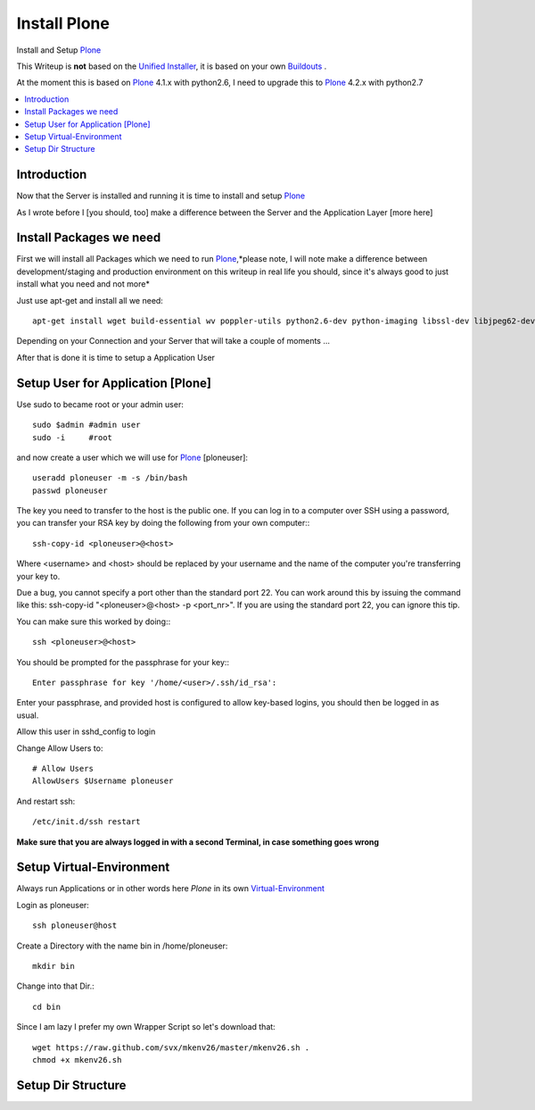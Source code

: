 ==================
Install Plone
==================

Install and Setup `Plone`_

This Writeup is **not** based on the `Unified Installer`_, it is based on your own `Buildouts`_ .

At the moment this is based on `Plone`_ 4.1.x with python2.6, I need to upgrade this to `Plone`_ 4.2.x with python2.7

.. contents:: :local:

Introduction
--------------

Now that the Server is installed and running it is time to install and setup `Plone`_

As I wrote before I [you should, too] make a difference between the Server and the Application Layer
[more here]

Install Packages we need
--------------------------

First we will install all Packages which we need to run `Plone`_,*please note, I will note make a difference between development/staging and production 
environment on this writeup in real life you should, since it's always good to just install what you need and not more*

Just use apt-get and install all we need::

    apt-get install wget build-essential wv poppler-utils python2.6-dev python-imaging libssl-dev libjpeg62-dev zlib1g-dev libreadline5-dev libxml2-dev python-libxml2 libxslt1-dev python-libxslt1 cython pkg-config libpcre3 libpcre3-dev xpdf-utils libreadline5 zlib1g  libjpeg62 libssl0.9.8 subversion cron groff-base wget lynx python-dev git-core python-virtualenv subversion-tools htop curl



Depending on your Connection and your Server that will take a couple of moments ...

After that is done it is time to setup a Application User


Setup User for Application [Plone]
------------------------------------

Use sudo to became root or your admin user::

    sudo $admin #admin user
    sudo -i     #root

and now create a user which we will use for `Plone`_ [ploneuser]::

    useradd ploneuser -m -s /bin/bash
    passwd ploneuser


The key you need to transfer to the host is the public one. If you can log in to a computer over SSH using a password, you can transfer your RSA key by doing the following from your own computer:::

    ssh-copy-id <ploneuser>@<host>

Where <username> and <host> should be replaced by your username and the name of the computer you're transferring your key to.

Due a bug, you cannot specify a port other than the standard port 22. You can work around this by issuing the command like this: ssh-copy-id "<ploneuser>@<host> -p <port_nr>". If you are using the standard port 22, you can ignore this tip.

You can make sure this worked by doing:::

    ssh <ploneuser>@<host>

You should be prompted for the passphrase for your key:::

    Enter passphrase for key '/home/<user>/.ssh/id_rsa':

Enter your passphrase, and provided host is configured to allow key-based logins, you should then be logged in as usual.



Allow this user in sshd_config to login

Change Allow Users to::

    # Allow Users
    AllowUsers $Username ploneuser

And restart ssh::

    /etc/init.d/ssh restart

**Make sure that you are always logged in with a second Terminal, in case something goes wrong**



Setup Virtual-Environment
-------------------------

Always run Applications or in other words here `Plone` in its own `Virtual-Environment`_ 

Login as ploneuser::

    ssh ploneuser@host

Create a Directory with the name bin in /home/ploneuser::

    mkdir bin

Change into that Dir.::

    cd bin

Since I am lazy I prefer my own Wrapper Script so let's download that::

    wget https://raw.github.com/svx/mkenv26/master/mkenv26.sh .
    chmod +x mkenv26.sh



Setup Dir Structure
--------------------






.. _Plone: http://www.plone.org
.. _Buildouts: http://www.buildout.org/
.. _Unified Installer: http://plone.org/documentation/manual/installing-plone/installing-on-linux-unix-bsd/what-is-the-unified-installer
.. _Virtual-Environment: http://pypi.python.org/pypi/virtualenv
